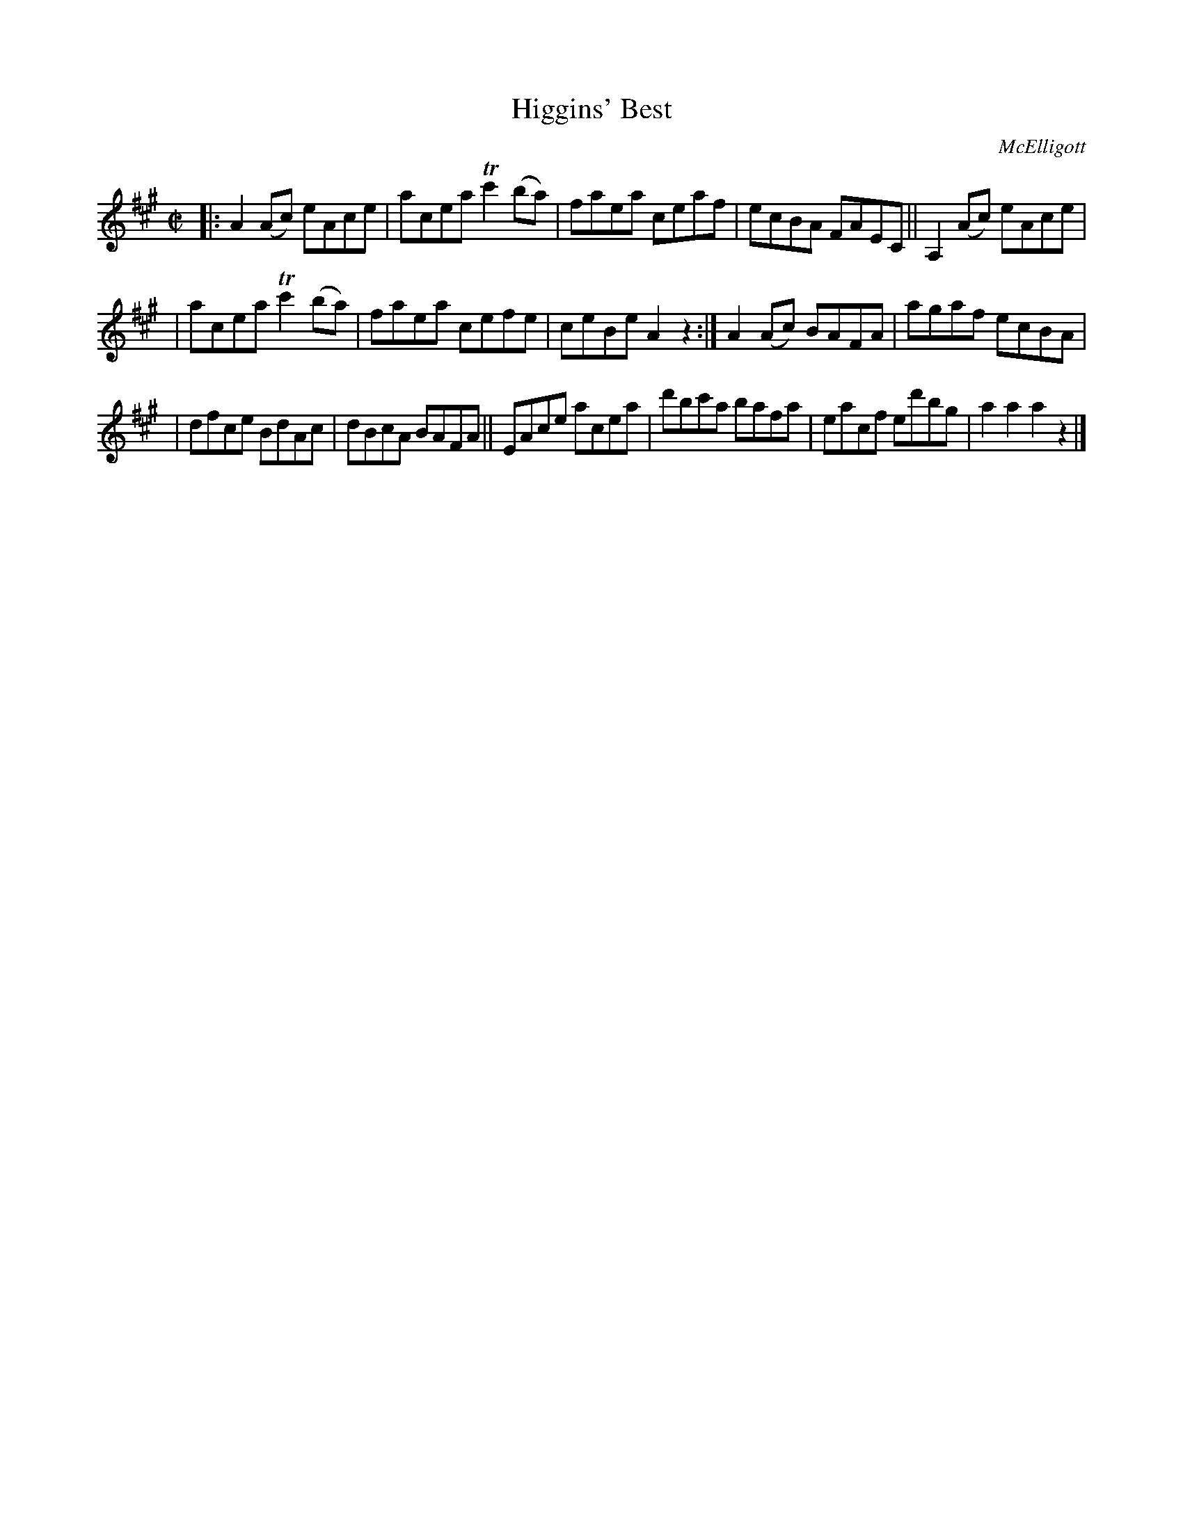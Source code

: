 X: 1750
T: Higgins' Best
R: hornpipe, reel
%S: s:3 b:16(5+5+6)
B: O'Neill's 1850 #1750
O: McElligott
Z: Bob Safranek, rjs@gsp.org
Z: A. LEE WORMAN
M: C|
L: 1/8
K: A
|: A2(Ac) eAce | acea Tc'2(ba) | faea ceaf | ecBA FAEC || A,2(Ac) eAce |
| acea Tc'2(ba) | faea cefe | ceBe A2z2 :| A2(Ac) BAFA | agaf ecBA |
| dfce BdAc | dBcA BAFA || EAce acea | d'bc'a bafa | eacf ed'bg | a2a2 a2z2 |]

